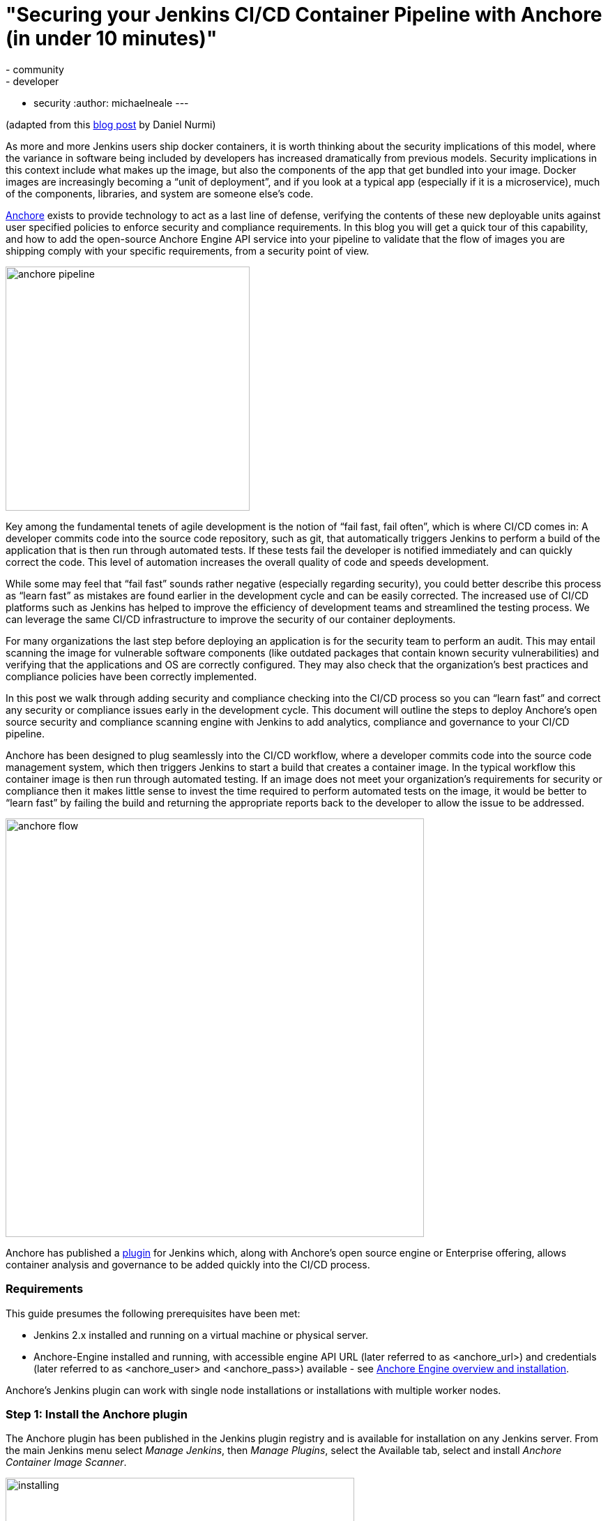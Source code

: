 = "Securing your Jenkins CI/CD Container Pipeline with Anchore (in under 10 minutes)"
:tags:
- community
- developer
- security
:author: michaelneale
---

(adapted from this link:https://anchore.com/blog/securing-jenkins-cicd-container-pipeline-anchore-10-minutes/[blog post] by Daniel Nurmi)

As more and more Jenkins users ship docker containers, it is worth thinking about the security implications of this model, where the variance in software being included by developers has increased dramatically from previous models. Security implications in this context include what makes up the image, but also the components of the app that get bundled into your image. Docker images are increasingly becoming a “unit of deployment”, and if you look at a typical app (especially if it is a microservice), much of the components, libraries, and system are someone else’s code. 


link:https://github.com/anchore/anchore-engine[Anchore] exists to provide technology to act as a last line of defense, verifying the contents of these new deployable units against user specified policies to enforce security and compliance requirements. In this blog you will get a quick tour of this capability, and how to add the open-source Anchore Engine API service into your pipeline to validate that the flow of images you are shipping comply with your specific requirements, from a security point of view. 

image:/images/post-images/2018-06-15-anchore/anchore-pipeline.png[title="Sample Failure", role="center", width=350]

Key among the fundamental tenets of agile development is the notion of “fail fast, fail often”, which is where CI/CD comes in: A developer commits code into the source code repository, such as git, that automatically triggers Jenkins to perform a build of the application that is then run through automated tests. If these tests fail the developer is notified immediately and can quickly correct the code. This level of automation increases the overall quality of code and speeds development.


While some may feel that “fail fast” sounds rather negative (especially regarding security), you could better describe this process as “learn fast” as mistakes are found earlier in the development cycle and can be easily corrected. The increased use of CI/CD platforms such as Jenkins has helped to improve the efficiency of development teams and streamlined the testing process. We can leverage the same CI/CD infrastructure to improve the security of our container deployments.

For many organizations the last step before deploying an application is for the security team to perform an audit. This may entail scanning the image for vulnerable software components (like outdated packages that contain known security vulnerabilities) and verifying that the applications and OS are correctly configured. They may also check that the organization’s best practices and compliance policies have been correctly implemented.


In this post we walk through adding security and compliance checking into the CI/CD process so you can “learn fast” and correct any security or compliance issues early in the development cycle. This document will outline the steps to deploy Anchore’s open source security and compliance scanning engine with Jenkins to add analytics, compliance and governance to your CI/CD pipeline.


Anchore has been designed to plug seamlessly into the CI/CD workflow, where a developer commits code into the source code management system, which then triggers Jenkins to start a build that creates a container image. In the typical workflow this container image is then run through automated testing. If an image does not meet your organization’s requirements for security or compliance then it makes little sense to invest the time required to perform automated tests on the image, it would be better to “learn fast” by failing the build and returning the appropriate reports back to the developer to allow the issue to be addressed.

image:/images/post-images/2018-06-15-anchore/anchore-flow.png[title="Anchore process", role="center", width=600]


Anchore has published a link:https://plugins.jenkins.io/anchore-container-scanner[plugin] for Jenkins which, along with Anchore’s open source engine or Enterprise offering, allows container analysis and governance to be added quickly into the CI/CD process.


### Requirements


This guide presumes the following prerequisites have been met:

* Jenkins 2.x installed and running on a virtual machine or physical server.
* Anchore-Engine installed and running, with accessible engine API URL (later referred to as <anchore_url>) and credentials (later referred to as <anchore_user> and <anchore_pass>) available - see link:https://anchore.freshdesk.com/support/home[Anchore Engine overview and installation].

Anchore’s Jenkins plugin can work with single node installations or installations with multiple worker nodes.

### Step 1: Install the Anchore plugin

The Anchore plugin has been published in the Jenkins plugin registry and is available for installation on any Jenkins server. From the main Jenkins menu select _Manage Jenkins_, then _Manage Plugins_, select the Available tab, select and install _Anchore Container Image Scanner_.

image:/images/post-images/2018-06-15-anchore/installing.png[title="installation", role="center", width=500] 

### Step 2: Configure Anchore Plugin.


Once the Anchore Container Image Scanner plugin is installed - select _Manage Jenkins_ menu click _Configure System_, and locate the _Anchore Configuration_ section.  Select and enter the following parameters in this section:

* Click Enable Anchore Scanning
* Select Engine Mode
* Enter your <anchore_url> in the Engine URL text box - for example: http://your-anchore-engine.com:8228/v1
* Enter your <anchore_user> and <anchore_pass> in the Engine Username and Engine Password fields, respectively
* Click Save


An example of a filled out configuration section is below, where we’ve used “http://192.168.1.3:8228/v1” as <anchore_url>, “admin” as <anchore_user> and “foobar” as <anchore_pass>:

image:/images/post-images/2018-06-15-anchore/config.png[title="configuration", role="center", width=500] 


At this point the Anchore plugin is configured on Jenkins, and is available to be accessed by any project to perform Anchore security and policy checks as part of your container image build pipeline.


### Step 3: Add Anchore image scanning to a pipeline build.

In the Pipeline model the entire build process is defined as code. This code can be created, edited and managed in the same way as any other artifact of your software project, or input via the Jenkins UI. 

Pipeline builds can be more complex including forks/joins and parallelism. The pipeline is more resilient and can survive the controller node failure and restarts. To add an Anchore scan you need to add a simple code snippet to any existing pipeline code that first builds an image and pushes it to a docker registry. Once the image is available in a registry accessible by your installed Anchore Engine, a pipeline script will instruct the Anchore plugin to:

* Send an API call to the Anchore Engine to add the image for analysis
* Wait for analysis of the image to complete by polling the engine
* Send an API call to the Anchore Engine service to perform a policy evaluation
* Retrieve the evaluation result and potentially fail the build if the plugin is configured to fail the build on policy evaluation STOP result (by default it will)
* Provide a report of the policy evaluation for review


Below is an example end-to-end script that will make a Dockerfile, use the docker plugin to build and push the a docker container image to dockerhub, perform an Anchore image analysis on the image and the result, and cleanup the built container.  In this example, we’re using a pre-configured `docker-exampleuser` named dockerhub credential for dockerhub access, and `exampleuser/examplerepo:latest` as the image to build and push.  These values would need to be changed to reflect your own local settings, or you can use the below example to extract the `analyze` stage to integrate an anchore scan into any pre-existing pipeline script, any time after a container image is built and is available in a docker registry that your anchore-engine service can access.

```

pipeline {
    agent any
    stages {
        stage('build') {
            steps {
                sh'''
                    echo 'FROM debian:latest’ > Dockerfile
                    echo ‘CMD ["/bin/echo", "HELLO WORLD...."]' >> Dockerfile
                '''
                script {
                    docker.withRegistry('https://index.docker.io/v1/', 'docker-exampleuser') {
                        def image = docker.build('exampleuser/examplerepo:latest')
                        image.push()
                    }
                }
            }
        }
        stage('analyze') {
            steps {
                sh 'echo "docker.io/exampleuser/examplerepo:latest `pwd`/Dockerfile" > anchore_images'
                anchore name: 'anchore_images'
            }
        }
        stage('teardown') {
            steps {
                sh'''
                    for i in `cat anchore_images | awk '{print $1}'`;do docker rmi $i; done
                '''
            }
        }
    }
}
```

This code snippet writes out the anchore_images file that is read by the plugin to determine which image is to be added to Anchore Engine for scanning.

This code snippet can be crafted by hand or built using the Jenkins UI, for any _Pipeline_ project. In the project configuration, select _Pipeline Syntax_ from the Project.

image:/images/post-images/2018-06-15-anchore/pipe1.png[title="pipe editor", role="center", width=600]

This will launch the _Snippet Generator_ where you can enter the available plugin parameters and press the _Generate Pipeline Script_ button which will produce a snippet that you can use as a starting point.


image:/images/post-images/2018-06-15-anchore/snippet.png[title="snippet", role="center", width=600]


Using our example from above, next we save the project:

image:/images/post-images/2018-06-15-anchore/pipe2.png[title="pipeline script", role="center", width=600]


Note that once you are happy with your script, you could also check it into a `Jenkinsfile`, alongside the source code.

### Step 4: Run the build and review the results.

Finally, we run the build, which will generate a report.  In the below screenshots, we’ve scanned the image `docker.io/library/debian:latest` to demonstrate some example results.  Once the build completes, the final build report will have some links that will take you to a page that describes the result of the Anchore Engine policy evaluation and security scan:

image:/images/post-images/2018-06-15-anchore/result.png[title="result", role="center", width=500]

In this case, since we left the _Fail build on policy STOP_ result as its default (True), the build has failed due to anchore-engine reporting a policy violation.  In order to see the results, click the _Anchore Report (STOP)_ link:

image:/images/post-images/2018-06-15-anchore/report.png[title="report", role="center", width=500]

Here, we can see that there is a single policy check that has generated a ‘STOP’ action, which triggered due to a high severity vulnerability being found against a package installed in the image.  If there were only ‘WARN’ or ‘GO‘ check results here, they would also be displayed, but the build would have succeeded.

With the combination of Jenkins pipeline project capabilities, plus the Anchore scanner plugin, it’s quick and easy to add container image security scanning and policy checking to your Jenkins project.  In this example, we provide the mechanism for adding scanning to a Jenkins pipeline project using a simple policy that is doing an OS package vulnerability scan, but there are many more policy options that can be configured and loaded into Anchore Engine ranging from security checks to your own site-specific best practice checks (software licenses, package whitelist/blacklist, dockerfile checks, and many more).  For more information about the breadth of Anchore policies, you can find information about Anchore Engine configuration and usage link:https://anchore.freshdesk.com/support/home[here].

For more information on Jenkins Pipelines and Anchore Engine, check out the following information sources:

* https://anchore.com/
* https://anchore.com/opensource/
* https://github.com/anchore/anchore-engine
* https://anchore.freshdesk.com/support/home
* link:https://anchore.com/opensource/#slack[Chat on Anchore open source slack]
